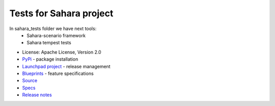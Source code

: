 Tests for Sahara project
========================

.. image:: https://img.shields.io/pypi/v/sahara-tests.svg
    :target: https://pypi.python.org/pypi/sahara-tests/
    :alt: Latest Version

.. image:: https://img.shields.io/pypi/dm/sahara-tests.svg
    :target: https://pypi.python.org/pypi/sahara-tests/
    :alt: Downloads

In sahara_tests folder we have next tools:
    - Sahara-scenario framework
    - Sahara tempest tests

* License: Apache License, Version 2.0
* `PyPi`_ - package installation
* `Launchpad project`_ - release management
* `Blueprints`_ - feature specifications
* `Source`_
* `Specs`_
* `Release notes`_

.. _PyPi: https://pypi.python.org/pypi/sahara-tests
.. _Launchpad project: https://launchpad.net/sahara-tests
.. _Blueprints: https://blueprints.launchpad.net/sahara-tests
.. _Source: https://git.openstack.org/cgit/openstack/sahara-tests
.. _Specs: http://specs.openstack.org/openstack/sahara-specs/
.. _Release notes: http://docs.openstack.org/releasenotes/sahara-tests/unreleased.html
